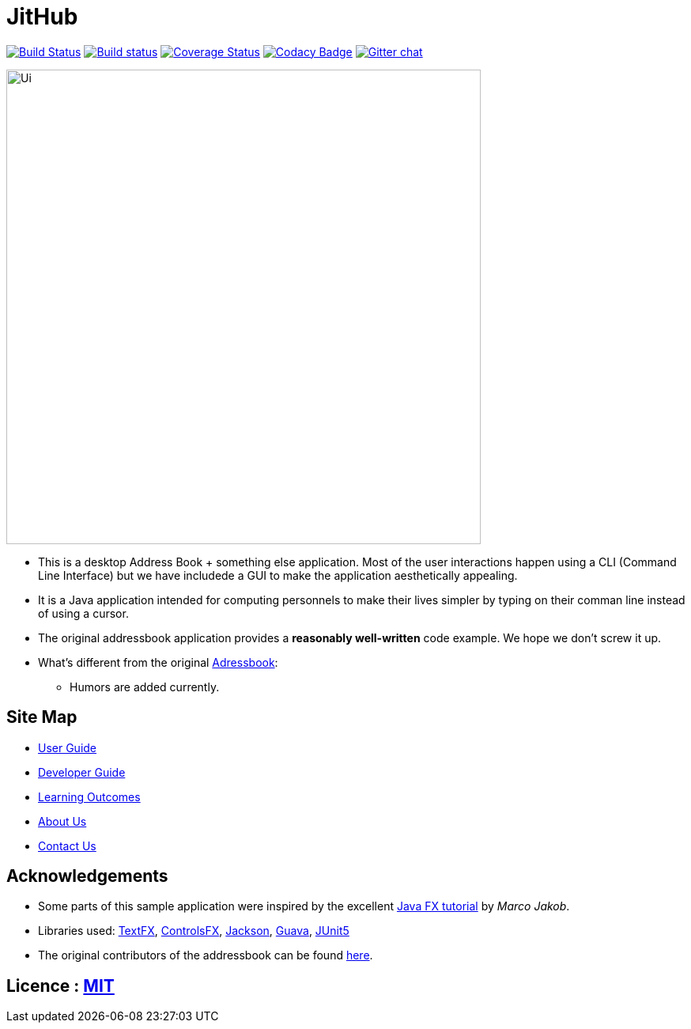 = JitHub
ifdef::env-github,env-browser[:relfileprefix: docs/]

https://travis-ci.org/CS2113-AY1819S1-W12-1/main[image:https://travis-ci.org/se-edu/addressbook-level4.svg?branch=master[Build Status]]
https://ci.appveyor.com/project/damithc/addressbook-level4[image:https://ci.appveyor.com/api/projects/status/3boko2x2vr5cc3w2?svg=true[Build status]]
https://coveralls.io/github/CS2113-AY1819S1-W12-1/main?branch=master[image:https://coveralls.io/repos/github/CS2113-AY1819S1-W12-1/main/badge.svg?branch=master[Coverage Status]]
https://www.codacy.com/app/damith/addressbook-level4?utm_source=github.com&utm_medium=referral&utm_content=se-edu/addressbook-level4&utm_campaign=Badge_Grade[image:https://api.codacy.com/project/badge/Grade/fc0b7775cf7f4fdeaf08776f3d8e364a[Codacy Badge]]
https://gitter.im/se-edu/Lobby[image:https://badges.gitter.im/se-edu/Lobby.svg[Gitter chat]]

ifdef::env-github[]
image::docs/images/Ui.png[width="600"]
endif::[]

ifndef::env-github[]
image::images/Ui.png[width="600"]
endif::[]

* This is a desktop Address Book + something else application. Most of the user interactions happen using a CLI (Command Line Interface) but we have includede a GUI to make the application aesthetically appealing.
* It is a Java application intended for computing personnels to make their lives simpler by typing on their comman line instead of using a cursor.
* The original addressbook application provides a *reasonably well-written* code example. We hope we don't screw it up.
* What's different from the original https://github.com/se-edu/addressbook-level4[Adressbook]:
** Humors are added currently.

== Site Map

* <<UserGuide#, User Guide>>
* <<DeveloperGuide#, Developer Guide>>
* <<LearningOutcomes#, Learning Outcomes>>
* <<AboutUs#, About Us>>
* <<ContactUs#, Contact Us>>

== Acknowledgements

* Some parts of this sample application were inspired by the excellent http://code.makery.ch/library/javafx-8-tutorial/[Java FX tutorial] by
_Marco Jakob_.
* Libraries used: https://github.com/TestFX/TestFX[TextFX], https://bitbucket.org/controlsfx/controlsfx/[ControlsFX], https://github.com/FasterXML/jackson[Jackson], https://github.com/google/guava[Guava], https://github.com/junit-team/junit5[JUnit5]
* The original contributors of the addressbook can be found https://github.com/CS2113-AY1819S1-W12-1/main/blob/master/docs/AboutUs.adoc[here].

== Licence : link:LICENSE[MIT]

